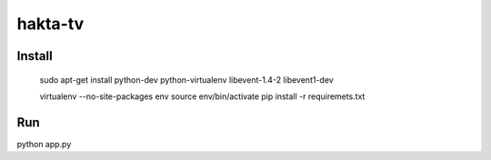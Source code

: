 hakta-tv
========


Install
-------

    sudo apt-get install python-dev python-virtualenv libevent-1.4-2 libevent1-dev

    virtualenv --no-site-packages env
    source env/bin/activate
    pip install -r requiremets.txt

Run
---

python app.py